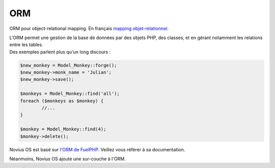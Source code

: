 ORM
===

ORM pour object-relational mapping. En français `mapping objet-relationnel <http://fr.wikipedia.org/wiki/Mapping_objet-relationnel>`_.

| L'ORM permet une gestion de la base de données par des objets PHP, des classes, et en gérant notamment les relations entre les tables.
| Des exemples parlent plus qu'un long discours :

.. code-block:: php

	$new_monkey = Model_Monkey::forge();
	$new_monkey->monk_name = 'Julian';
	$new_monkey->save();

	$monkeys = Model_Monkey::find('all');
	foreach ($monkeys as $monkey) {
		//...
	}

	$monkey = Model_Monkey::find(4);
	$monkey->delete();

Novius OS est basé sur `l'ORM de FuelPHP <http://www.fuelphp.com/docs/packages/orm/intro.html>`_. Veillez vous référer à sa documentation.

Néanmoins, Novius OS ajoute une sur-couche à l'ORM.

.. todo::

	* Gestion des wysiwyg et des médias
	* Fichier de config pour Model

